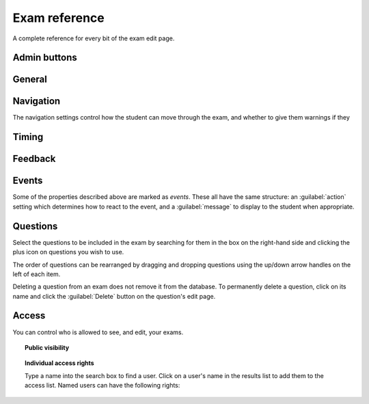 Exam reference
**************

A complete reference for every bit of the exam edit page.

Admin buttons
=============

.. glossary::
    Test Run
        Opens a preview of the exam in a new window.

        .. warning:: 
            Do **NOT** use this link to deliver the exam to students. It will put considerable load on the server. 
            Instead, download the exam and put it either on your own webspace or in a VLE.

    Delete
        Delete the exam permanently from the database. The associated questions are not deleted - you must delete them individually, if you want them to be deleted too.

    Make a Copy
        Create a copy of the exam. Use this to make changes to an exam which does not belong to you.

    Download
        Links to download standalone packages of the exam. 

        * **standalone .zip** - a compiled package of the exam, ready to run anywhere without connecting to a VLE. 
        * **SCORM package** - a compiled package of the exam with SCORM files included, so it can be uploaded to a VLE and communicate with its gradebook.
        * **source** - a plain-text representation of the exam, to be used with the Numbas command-line tools.

General
========

.. glossary::
    Exam name
        This is shown to the student and used for searching within the editor, so make it something intelligible.

    Theme
        Themes control the user interface of an exam, changing the look and feel. The `default` theme is designed for exams which will be delivered over the web. There is also an experimental `worksheet` theme which can be used to print out multiple, randomised copies of an exam for students to complete on paper.

    Interface language
        Specify which translation to use for the text in the user interface, i.e. button labels, error messages, etc.

    Pass threshold
        Define a pass/fail threshold for the exam. The pass/fail message will be displayed when the student ends the exam. If set to zero, then no message is displayed.

    Description
        Use this field to describe the exam's contents, what it assesses, and so on. This is shown in the exams index, so make sure it's fairly concise.

    Author's notes
        Use this field to record notes for yourself or other authors about the design of the exam.

Navigation
==========

The navigation settings control how the student can move through the exam, and whether to give them warnings if they 

.. glossary::
    Allow user to regenerate questions?
        If ticked, then the :guilabel:`Try another question like this one` button is displayed at the bottom of each question, allowing the student to re-randomise the question and have another attempt at it.

    Allow move to previous question?
        If ticked, then the user is allowed to move back to a question after leaving it.

    Allow jump to any question?
        If ticked, then the user can jump between questions at will during the exam.

    Show front page?
        If ticked, then an intro screen is shown to the student before the exam starts, 

    Confirm before leaving the exam while it's running?
        If ticked, the student will be asked to confirm that they really want to leave if they try to close the exam while it's running, for example by pressing the browser's back button or closing the tab the exam is running in.

    On leaving a question
        What to do when the student changes question, or tries to end the exam. You can either warn the student and make them confirm that they'd like to leave, or prevent them from leaving the question entirely until they've answered it.

Timing
======

.. glossary::
    Exam duration
        The length of time students are allowed to attempt the exam. If set to zero, then there is no time limit.

    Allow pausing?
        If ticked, the student can pause the exam while running it, and the timer will stop. If unticked, there is no pause button, and the end time is fixed when the session starts - leaving and resuming through the VLE will not affect the end time.

    On timeout (event)
        If set to :guilabel:`Warn`, the given message is displayed when the student runs out of time.

    5 minutes before timeout (event)
        If set to :guilabel:`Warn`, the given message is displayed five minutes before the student runs out of time.

Feedback
========

.. glossary::
    Show current score?
        If ticked, the student will be shown their score for each question and part immediately after submitting their answers.

    Show maximum score?
        If ticked, the student will be shown the maximum attainable score for each question and part.

    Show answer state?
        If ticked, then when the student submits an answer an icon will be displayed to let the student know if their answer was marked correct, partially correct or incorrect.

    Allow reveal answer?
        If ticked, then the :guilabel:`Reveal answer` button is enabled on each question. If the student chooses to reveal the answer to a question, they are shown the correct answer but lose all their marks and can not re-attempt the question.

    Advice threshold
        If the student's score is below this threshold, then the question advice is displayed.

Events
======

Some of the properties described above are marked as *events*. These all have the same structure: an :guilabel:`action` setting which determines how to react to the event, and a :guilabel:`message` to display to the student when appropriate.

Questions
=========

.. glossary::
    Shuffle questions?
        If ticked, then the questions will be shown to the student in a random order. The order is randomised on each attempt.

Select the questions to be included in the exam by searching for them in the box on the right-hand side and clicking the plus icon on questions you wish to use.

The order of questions can be rearranged by dragging and dropping questions using the up/down arrow handles on the left of each item.

Deleting a question from an exam does not remove it from the database. To permanently delete a question, click on its name and click the :guilabel:`Delete` button on the question's edit page.

Access
======

You can control who is allowed to see, and edit, your exams.

.. topic:: Public visibility

    .. glossary::
        Hidden
            Only you and users named in the :guilabel:`Individual access rights` section can see this exam.
        Anyone can see this
            Anyone, even users who are not logged in, can see this exam. Only you and users named in the :guilabel:`Individual access rights` section can edit this exam.
        Anyone can edit this
            Anyone, even users who are not logged in, can see and edit this exam.

.. topic:: Individual access rights

    Type a name into the search box to find a user. Click on a user's name in the results list to add them to the access list. Named users can have the following rights:

    .. glossary::
        Can view this
            The named user can see, but not edit, this exam.
        Can edit this
            The named user can see this exam and make changes to it.
